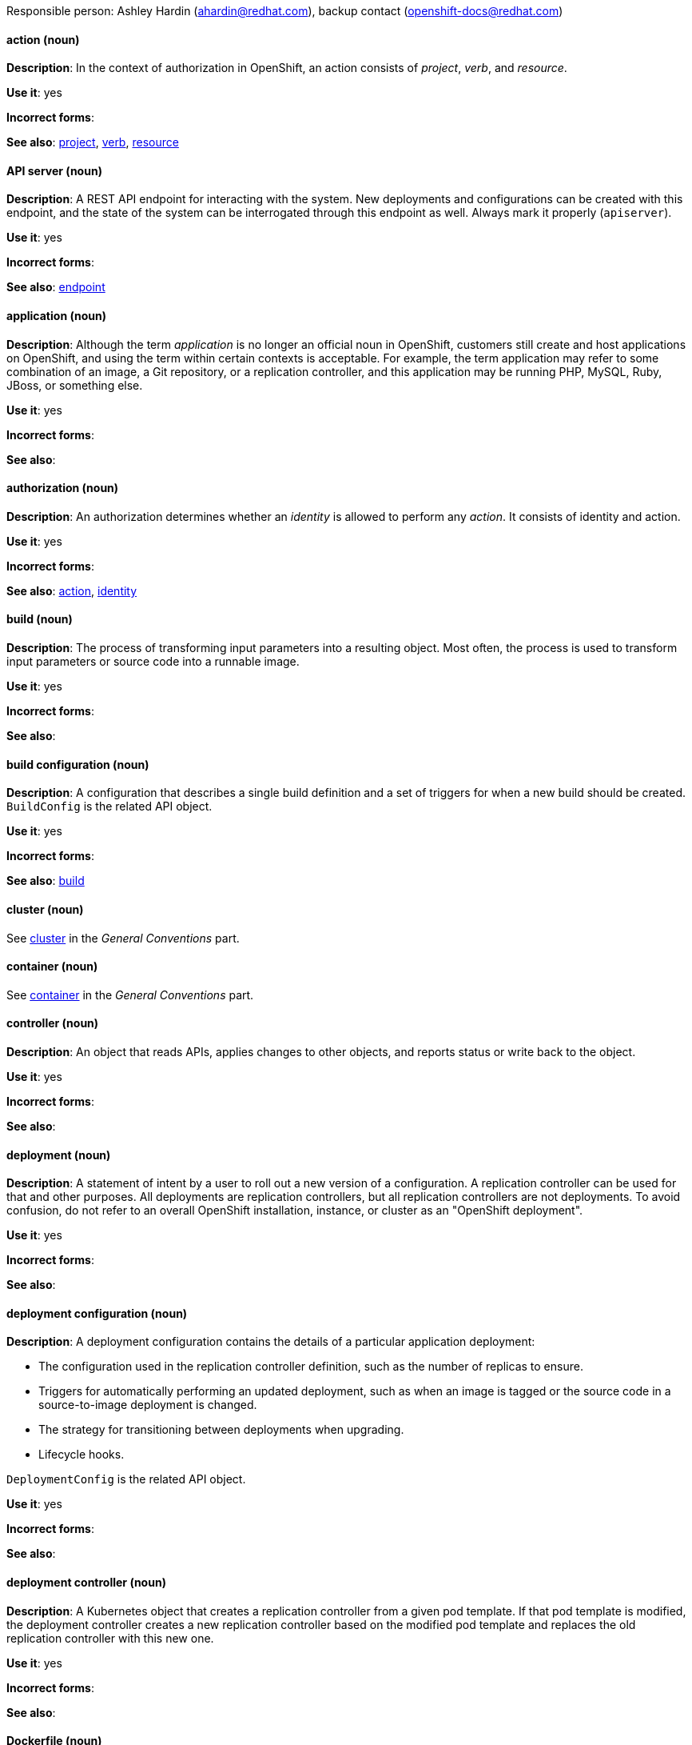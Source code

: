 [[openshift-conventions]]

Responsible person: Ashley Hardin (ahardin@redhat.com), backup contact (openshift-docs@redhat.com)

[discrete]
==== action (noun)
[[action]]
*Description*: In the context of authorization in OpenShift, an action consists
of _project_, _verb_, and _resource_.

*Use it*: yes

*Incorrect forms*:

*See also*: xref:project[project], xref:verb[verb], xref:resource[resource]

[discrete]
==== API server (noun)
[[api-server]]
*Description*: A REST API endpoint for interacting with the system. New
deployments and configurations can be created with this endpoint, and the state
of the system can be interrogated through this endpoint as well. Always mark it
properly (`apiserver`).

*Use it*: yes

*Incorrect forms*:

*See also*: xref:endpoint[endpoint]

[discrete]
==== application (noun)
[[application]]
*Description*: Although the term _application_ is no longer an official noun in
OpenShift, customers still create and host applications on OpenShift, and using
the term within certain contexts is acceptable. For example, the term
application may refer to some combination of an image, a Git repository, or a
replication controller, and this application may be running PHP, MySQL, Ruby,
JBoss, or something else.

*Use it*: yes

*Incorrect forms*:

*See also*:

[discrete]
==== authorization (noun)
[[authorization]]
*Description*: An authorization determines whether an _identity_ is allowed to
perform any _action_. It consists of identity and action.

*Use it*: yes

*Incorrect forms*:

*See also*: xref:action[action], xref:identity[identity]

[discrete]
==== build (noun)
[[build]]
*Description*: The process of transforming input parameters into a resulting
object. Most often, the process is used to transform input parameters or source
code into a runnable image.

*Use it*: yes

*Incorrect forms*:

*See also*:

[discrete]
==== build configuration (noun)
[[build-configuration]]
*Description*: A configuration that describes a single build definition and a set
of triggers for when a new build should be created. `BuildConfig` is the related
API object.

*Use it*: yes

*Incorrect forms*:

*See also*: xref:build[build]

[discrete]
==== cluster (noun)
See xref:cluster[cluster] in the _General Conventions_ part.

[discrete]
==== container (noun)
See xref:container[container] in the _General Conventions_ part.

[discrete]
==== controller (noun)
[[controller]]
*Description*: An object that reads APIs, applies changes to other objects, and
reports status or write back to the object.

*Use it*: yes

*Incorrect forms*:

*See also*:

[discrete]
==== deployment (noun)
[[deployment]]
*Description*: A statement of intent by a user to roll out a new version of a
configuration. A replication controller can be used for that and other purposes.
All deployments are replication controllers, but all replication controllers are
not deployments. To avoid confusion, do not refer to an overall OpenShift
installation, instance, or cluster as an "OpenShift deployment".

*Use it*: yes

*Incorrect forms*:

*See also*:

[discrete]
==== deployment configuration (noun)
[[deployment-configuration]]
*Description*: A deployment configuration contains the details of a particular
application deployment:

* The configuration used in the replication controller definition, such as the
number of replicas to ensure.
* Triggers for automatically performing an updated deployment, such as when an
image is tagged or the source code in a source-to-image deployment is changed.
* The strategy for transitioning between deployments when upgrading.
* Lifecycle hooks.

`DeploymentConfig` is the related API object.

*Use it*: yes

*Incorrect forms*:

*See also*:

[discrete]
==== deployment controller (noun)
[[deployment-controller]]
*Description*: A Kubernetes object that creates a replication controller from a
given pod template. If that pod template is modified, the deployment controller
creates a new replication controller based on the modified pod template and
replaces the old replication controller with this new one.

*Use it*: yes

*Incorrect forms*:

*See also*:

[discrete]
==== Dockerfile (noun)
[[dockerfile]]
*Description*: Docker can build images automatically by reading the instructions
from a Dockerfile. A Dockerfile is a text document that contains all the
commands you would normally execute manually in order to build a Docker image.

*Use it*: yes

*Incorrect forms*: dockerfile

*See also*:

[discrete]
==== endpoint (noun)
[[endpoint]]
*Description*: The servers that back a service.

*Use it*: yes

*Incorrect forms*:

*See also*:

[discrete]
==== identity (noun)
[[identity]]
*Description*: Both the user name and list of groups the user belongs to.

*Use it*: yes

*Incorrect forms*:

*See also*:

[discrete]
==== image (noun)
[[image]]
*Description*: An image is a pre-built, binary file that contains all of the
necessary components to run a single container; a container is the working
instantiation of an image. Additionally, an image defines certain information on
how to interact with containers created from the image, such as what ports are
exposed by the container.

OpenShift uses the same image format as Docker; existing Docker images can
easily be used to build containers through OpenShift. Additionally, OpenShift
provides a number of ways to build images, either from a Dockerfile or directly
from source hosted in a git repository.

*Use it*: yes

*Incorrect forms*:

*See also*:

[discrete]
==== image stream (noun)
[[image-stream]]
*Description*: A series of Docker images identified by one or more tags. Image streams
are capable of aggregating images from a variety of sources into a single view,
including images stored in OpenShift’s integrated Docker repository, images from
external Docker registries, and other image streams.

*Use it*: yes

*Incorrect forms*:

*See also*: xref:image[image]

[discrete]
==== init container (noun)
[[init-container]]
*Description*: A container that allows you to reorganize setup scripts and binding
code. An init container differs from a regular container in that it always runs
to completion. Each init container must complete successfully before the next
one is started. A pod can have init containers in addition to application
containers.

*Use it*: yes

*Incorrect forms*:

*See also*:

[discrete]
==== kubelet (noun)
[[kubelet]]
*Description*: The agent that controls a Kubernetes node. Each node runs a
kubelet, which handles starting and stopping containers on a node, based on the
desired state defined by the master.

*Use it*: yes

*Incorrect forms*: Kubelet

*See also*:

[discrete]
==== Kubernetes master (noun)
[[kubernetes-master]]
*Description*: The Kubernetes-native equivalent to the OpenShift master. An
OpenShift system runs OpenShift masters, not Kubernetes masters, and an
OpenShift master provides a superset of the functionality of a Kubernetes
master, so it is generally preferred to use the term OpenShift master.

*Use it*: yes

*Incorrect forms*:

*See also*: xref:openshift-master[OpenShift master]

[discrete]
==== label (noun)
[[label]]
*Description*: Objects used to organize, group, or select API objects. For
example, pods are "tagged" with labels, and then services use label selectors to
identify the pods they proxy to. This makes it possible for services to
reference groups of pods, even treating pods with potentially different
containers as related entities.

*Use it*: yes

*Incorrect forms*:

*See also*:


[discrete]
==== minion (noun)
[[minion]]
*Description*: Deprecated. Use node instead.

*Use it*: no

*Incorrect forms*:

*See also*: xref:node[node]

[discrete]
==== namespace (noun)
[[namespace]]
*Description*: Typically synonymous with project in OpenShift parlance, which is
preferred.

*Use it*: with caution

*Incorrect forms*:

*See also*: xref:project[project]

[discrete]
==== node (noun)
See xref:node[node] in the _General Conventions_ part.

[discrete]
==== OpenShift CLI (noun)
[[openshift-cli]]
*Description*: The command line interface of OpenShift v3, previously referred to
as the client tools in OpenShift v2.

*Use it*: yes

*Incorrect forms*:

*See also*:

[discrete]
==== OpenShift Container Registry (noun)
[[openshift-container-registry]]
*Description*: The integrated container registry that is deployed as part of an
OpenShift Container Platform installation. This container registry adds the
ability to easily provision new image repositories. This allows users to
automatically have a place for their builds to push the resulting images.
OpenShift Container Platform has an installation option that allows you to have
the OpenShift Container Registry deployed, but with none of the other build
options enabled.

*Use it*: yes

*Incorrect forms*:

*See also*: xref:container-registry[container registry], xref:red-hat-container-catalog[Red Hat Container Catalog]

[discrete]
==== OpenShift master (noun)
[[openshift-master]]
*Description*: Provides a REST endpoint for interacting with the system and
manages the state of the system, ensuring that all containers expected to be
running are actually running and that other requests such as builds and
deployments are serviced. New deployments and configurations are created with
the REST API, and the state of the system can be interrogated through this
endpoint as well. An OpenShift master comprises the API server, scheduler, and
SkyDNS.

*Use it*: yes

*Incorrect forms*:

*See also*: xref:endpoint[endpoint], xref:api-server[API server], xref:scheduler[scheduler]

[discrete]
==== OpenShift Origin (noun)
[[openshift-origin]]
*Description*: OpenShift's open source, upstream project.

*Use it*: yes

*Incorrect forms*: OpenShift, Openshift, Origin

*See also*:

[discrete]
==== pod (noun)
[[pod]]
*Description*: Pods come from the Kubernetes concept of the same name. A pod is a
set of one or more containers deployed together to act as if they are on a
single host, sharing an internal IP, ports, and local storage. It is important
to realize that OpenShift treats pods as immutable. Any changes, be it the
underlying image, pod configuration, or environment variable values, cause new
pods to be created and phase out the existing pods. Being immutable also means
that any state is not maintained between pods when they are recreated.

*Use it*: yes

*Incorrect forms*:

*See also*: xref:container[container]

[discrete]
==== project (noun)
[[project]]
*Description*:An OpenShift project corresponds to a Kubernetes namespace. They
are used to organize and group objects in the system, such as services and
deployment configurations, as well as provide security policies specific to
those resources.

*Use it*: yes

*Incorrect forms*:

*See also*: xref:action[action]

[discrete]
==== Red Hat OpenShift Container Platform (noun)
[[red-hat-openshift-container-platform]]
*Description*: Red Hat's private, on-premise cloud application deployment and
*hosting platform.

*Use it*: yes

*Incorrect forms*: OpenShift, OpenShift CP, Openshift, OCP

*See also*:

[discrete]
==== Red Hat OpenShift Dedicated (noun)
[[red-hat-openshift-dedicated]]
*Description*: Red Hat's managed public cloud application deployment and hosting
*service.

*Use it*: yes

*Incorrect forms*: Openshift, OpenShift, OD, Dedicated

*See also*:

[discrete]
==== Red Hat OpenShift Online (noun)
[[red-hat-openshift-online]]
*Description*: Red Hat's public cloud application deployment and hosting platform.

*Use it*: yes

*Incorrect forms*: Openshift, OpenShift, Openshift online, OO

*See also*:

[discrete]
==== replication controller (noun)
[[replication-controller]]
*Description*: A Kubernetes object used to ensure a specified number of pods for an application
are running at a given time. The replication controller automatically reacts to
changes to deployed pods, both the removal of existing pods (deletion, crashing,
etc.) or the addition of extra pods that are not desired. The pods are
automatically added or removed from the service to ensure its uptime.

*Use it*: yes

*Incorrect forms*:

*See also*:

[discrete]
==== resource (noun)
[[resource]]
*Description*: The API endpoint being accessed. This is distinct from the
referenced resource itself, which can be a pod, deployment configuration, build,
or other resource.

*Use it*: yes

*Incorrect forms*:

*See also*: xref:endpoint[endpoint] xref:action[action], xref:project[project]

[discrete]
==== route (noun)
[[route]]
*Description*: A route exposes a service at a host name, like www.example.com, so
that external clients can reach it by name.

*Use it*: yes

*Incorrect forms*:

*See also*:

[discrete]
==== service (noun)
[[service]]
*Description*: A service functions as a load balancer and proxy to underlying
pods. Services are assigned IP addresses and ports and will delegate requests
*to an appropriate pod that can field it.

*Use it*: yes

*Incorrect forms*:

*See also*:

[discrete]
==== scheduler (noun)
[[scheduler]]
*Description*: Component of the Kubernetes master or OpenShift master that manages the state of
the system, places pods on nodes, and ensures that all containers that are
expected to be running are actually running.

*Use it*: yes

*Incorrect forms*:

*See also*:

[discrete]
==== SkyDNS (noun)
[[skydns]]
*Description*: A component of the Kubernetes master or OpenShift master that provides
cluster-wide DNS resolution of internal host names for services and pods.

*Use it*: yes

*Incorrect forms*:

*See also*:

[discrete]
==== Source-to-Image (S2I) (noun)
[[source-to-image]]
*Description*: A tool for building reproducible, Docker-formatted container
images. It produces ready-to-run images by injecting application source into a
container image and assembling a new image.

*Use it*: yes

*Incorrect forms*: STI, source to image

*See also*:

[discrete]
==== template (noun)
[[template]]
*Description*: A template describes a set of objects that can be parameterized and
processed to produce a list of objects for creation by OpenShift.

*Use it*: yes

*Incorrect forms*:

*See also*:

[discrete]
==== verb (noun)
[[verb]]
*Description*: A get, list, create, or update operation.

*Use it*: yes

*Incorrect forms*:

*See also*: xref:action[action], xref:project[project], xref:resource[resource]
